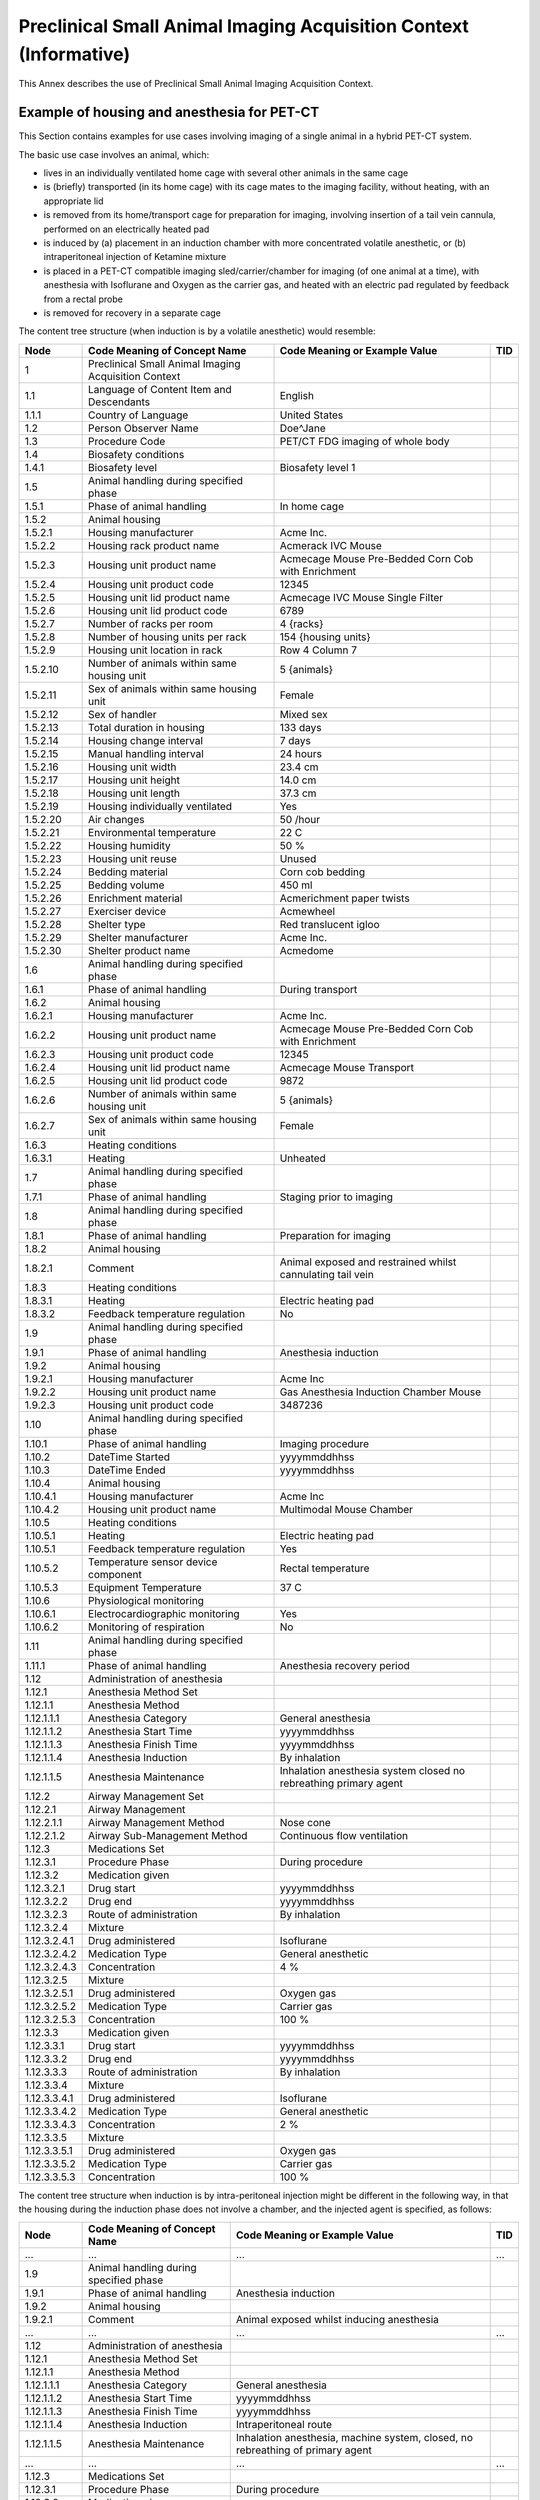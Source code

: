.. _chapter_YYY:

Preclinical Small Animal Imaging Acquisition Context (Informative)
==================================================================

.. _sect_YYY.1:

This Annex describes the use of Preclinical Small Animal Imaging
Acquisition Context.

.. _sect_YYY.1.1:

Example of housing and anesthesia for PET-CT
~~~~~~~~~~~~~~~~~~~~~~~~~~~~~~~~~~~~~~~~~~~~

This Section contains examples for use cases involving imaging of a
single animal in a hybrid PET-CT system.

The basic use case involves an animal, which:

-  lives in an individually ventilated home cage with several other
   animals in the same cage

-  is (briefly) transported (in its home cage) with its cage mates to
   the imaging facility, without heating, with an appropriate lid

-  is removed from its home/transport cage for preparation for imaging,
   involving insertion of a tail vein cannula, performed on an
   electrically heated pad

-  is induced by (a) placement in an induction chamber with more
   concentrated volatile anesthetic, or (b) intraperitoneal injection of
   Ketamine mixture

-  is placed in a PET-CT compatible imaging sled/carrier/chamber for
   imaging (of one animal at a time), with anesthesia with Isoflurane
   and Oxygen as the carrier gas, and heated with an electric pad
   regulated by feedback from a rectal probe

-  is removed for recovery in a separate cage

The content tree structure (when induction is by a volatile anesthetic)
would resemble:

+--------------+----------------------+----------------------+-----+
| Node         | Code Meaning of      | Code Meaning or      | TID |
|              | Concept Name         | Example Value        |     |
+==============+======================+======================+=====+
| 1            | Preclinical Small    |                      |     |
|              | Animal Imaging       |                      |     |
|              | Acquisition Context  |                      |     |
+--------------+----------------------+----------------------+-----+
| 1.1          | Language of Content  | English              |     |
|              | Item and Descendants |                      |     |
+--------------+----------------------+----------------------+-----+
| 1.1.1        | Country of Language  | United States        |     |
+--------------+----------------------+----------------------+-----+
| 1.2          | Person Observer Name | Doe^Jane             |     |
+--------------+----------------------+----------------------+-----+
| 1.3          | Procedure Code       | PET/CT FDG imaging   |     |
|              |                      | of whole body        |     |
+--------------+----------------------+----------------------+-----+
| 1.4          | Biosafety conditions |                      |     |
+--------------+----------------------+----------------------+-----+
| 1.4.1        | Biosafety level      | Biosafety level 1    |     |
+--------------+----------------------+----------------------+-----+
| 1.5          | Animal handling      |                      |     |
|              | during specified     |                      |     |
|              | phase                |                      |     |
+--------------+----------------------+----------------------+-----+
| 1.5.1        | Phase of animal      | In home cage         |     |
|              | handling             |                      |     |
+--------------+----------------------+----------------------+-----+
| 1.5.2        | Animal housing       |                      |     |
+--------------+----------------------+----------------------+-----+
| 1.5.2.1      | Housing manufacturer | Acme Inc.            |     |
+--------------+----------------------+----------------------+-----+
| 1.5.2.2      | Housing rack product | Acmerack IVC Mouse   |     |
|              | name                 |                      |     |
+--------------+----------------------+----------------------+-----+
| 1.5.2.3      | Housing unit product | Acmecage Mouse       |     |
|              | name                 | Pre-Bedded Corn Cob  |     |
|              |                      | with Enrichment      |     |
+--------------+----------------------+----------------------+-----+
| 1.5.2.4      | Housing unit product | 12345                |     |
|              | code                 |                      |     |
+--------------+----------------------+----------------------+-----+
| 1.5.2.5      | Housing unit lid     | Acmecage IVC Mouse   |     |
|              | product name         | Single Filter        |     |
+--------------+----------------------+----------------------+-----+
| 1.5.2.6      | Housing unit lid     | 6789                 |     |
|              | product code         |                      |     |
+--------------+----------------------+----------------------+-----+
| 1.5.2.7      | Number of racks per  | 4 {racks}            |     |
|              | room                 |                      |     |
+--------------+----------------------+----------------------+-----+
| 1.5.2.8      | Number of housing    | 154 {housing units}  |     |
|              | units per rack       |                      |     |
+--------------+----------------------+----------------------+-----+
| 1.5.2.9      | Housing unit         | Row 4 Column 7       |     |
|              | location in rack     |                      |     |
+--------------+----------------------+----------------------+-----+
| 1.5.2.10     | Number of animals    | 5 {animals}          |     |
|              | within same housing  |                      |     |
|              | unit                 |                      |     |
+--------------+----------------------+----------------------+-----+
| 1.5.2.11     | Sex of animals       | Female               |     |
|              | within same housing  |                      |     |
|              | unit                 |                      |     |
+--------------+----------------------+----------------------+-----+
| 1.5.2.12     | Sex of handler       | Mixed sex            |     |
+--------------+----------------------+----------------------+-----+
| 1.5.2.13     | Total duration in    | 133 days             |     |
|              | housing              |                      |     |
+--------------+----------------------+----------------------+-----+
| 1.5.2.14     | Housing change       | 7 days               |     |
|              | interval             |                      |     |
+--------------+----------------------+----------------------+-----+
| 1.5.2.15     | Manual handling      | 24 hours             |     |
|              | interval             |                      |     |
+--------------+----------------------+----------------------+-----+
| 1.5.2.16     | Housing unit width   | 23.4 cm              |     |
+--------------+----------------------+----------------------+-----+
| 1.5.2.17     | Housing unit height  | 14.0 cm              |     |
+--------------+----------------------+----------------------+-----+
| 1.5.2.18     | Housing unit length  | 37.3 cm              |     |
+--------------+----------------------+----------------------+-----+
| 1.5.2.19     | Housing individually | Yes                  |     |
|              | ventilated           |                      |     |
+--------------+----------------------+----------------------+-----+
| 1.5.2.20     | Air changes          | 50 /hour             |     |
+--------------+----------------------+----------------------+-----+
| 1.5.2.21     | Environmental        | 22 C                 |     |
|              | temperature          |                      |     |
+--------------+----------------------+----------------------+-----+
| 1.5.2.22     | Housing humidity     | 50 %                 |     |
+--------------+----------------------+----------------------+-----+
| 1.5.2.23     | Housing unit reuse   | Unused               |     |
+--------------+----------------------+----------------------+-----+
| 1.5.2.24     | Bedding material     | Corn cob bedding     |     |
+--------------+----------------------+----------------------+-----+
| 1.5.2.25     | Bedding volume       | 450 ml               |     |
+--------------+----------------------+----------------------+-----+
| 1.5.2.26     | Enrichment material  | Acmerichment paper   |     |
|              |                      | twists               |     |
+--------------+----------------------+----------------------+-----+
| 1.5.2.27     | Exerciser device     | Acmewheel            |     |
+--------------+----------------------+----------------------+-----+
| 1.5.2.28     | Shelter type         | Red translucent      |     |
|              |                      | igloo                |     |
+--------------+----------------------+----------------------+-----+
| 1.5.2.29     | Shelter manufacturer | Acme Inc.            |     |
+--------------+----------------------+----------------------+-----+
| 1.5.2.30     | Shelter product name | Acmedome             |     |
+--------------+----------------------+----------------------+-----+
| 1.6          | Animal handling      |                      |     |
|              | during specified     |                      |     |
|              | phase                |                      |     |
+--------------+----------------------+----------------------+-----+
| 1.6.1        | Phase of animal      | During transport     |     |
|              | handling             |                      |     |
+--------------+----------------------+----------------------+-----+
| 1.6.2        | Animal housing       |                      |     |
+--------------+----------------------+----------------------+-----+
| 1.6.2.1      | Housing manufacturer | Acme Inc.            |     |
+--------------+----------------------+----------------------+-----+
| 1.6.2.2      | Housing unit product | Acmecage Mouse       |     |
|              | name                 | Pre-Bedded Corn Cob  |     |
|              |                      | with Enrichment      |     |
+--------------+----------------------+----------------------+-----+
| 1.6.2.3      | Housing unit product | 12345                |     |
|              | code                 |                      |     |
+--------------+----------------------+----------------------+-----+
| 1.6.2.4      | Housing unit lid     | Acmecage Mouse       |     |
|              | product name         | Transport            |     |
+--------------+----------------------+----------------------+-----+
| 1.6.2.5      | Housing unit lid     | 9872                 |     |
|              | product code         |                      |     |
+--------------+----------------------+----------------------+-----+
| 1.6.2.6      | Number of animals    | 5 {animals}          |     |
|              | within same housing  |                      |     |
|              | unit                 |                      |     |
+--------------+----------------------+----------------------+-----+
| 1.6.2.7      | Sex of animals       | Female               |     |
|              | within same housing  |                      |     |
|              | unit                 |                      |     |
+--------------+----------------------+----------------------+-----+
| 1.6.3        | Heating conditions   |                      |     |
+--------------+----------------------+----------------------+-----+
| 1.6.3.1      | Heating              | Unheated             |     |
+--------------+----------------------+----------------------+-----+
| 1.7          | Animal handling      |                      |     |
|              | during specified     |                      |     |
|              | phase                |                      |     |
+--------------+----------------------+----------------------+-----+
| 1.7.1        | Phase of animal      | Staging prior to     |     |
|              | handling             | imaging              |     |
+--------------+----------------------+----------------------+-----+
| 1.8          | Animal handling      |                      |     |
|              | during specified     |                      |     |
|              | phase                |                      |     |
+--------------+----------------------+----------------------+-----+
| 1.8.1        | Phase of animal      | Preparation for      |     |
|              | handling             | imaging              |     |
+--------------+----------------------+----------------------+-----+
| 1.8.2        | Animal housing       |                      |     |
+--------------+----------------------+----------------------+-----+
| 1.8.2.1      | Comment              | Animal exposed and   |     |
|              |                      | restrained whilst    |     |
|              |                      | cannulating tail     |     |
|              |                      | vein                 |     |
+--------------+----------------------+----------------------+-----+
| 1.8.3        | Heating conditions   |                      |     |
+--------------+----------------------+----------------------+-----+
| 1.8.3.1      | Heating              | Electric heating pad |     |
+--------------+----------------------+----------------------+-----+
| 1.8.3.2      | Feedback temperature | No                   |     |
|              | regulation           |                      |     |
+--------------+----------------------+----------------------+-----+
| 1.9          | Animal handling      |                      |     |
|              | during specified     |                      |     |
|              | phase                |                      |     |
+--------------+----------------------+----------------------+-----+
| 1.9.1        | Phase of animal      | Anesthesia induction |     |
|              | handling             |                      |     |
+--------------+----------------------+----------------------+-----+
| 1.9.2        | Animal housing       |                      |     |
+--------------+----------------------+----------------------+-----+
| 1.9.2.1      | Housing manufacturer | Acme Inc             |     |
+--------------+----------------------+----------------------+-----+
| 1.9.2.2      | Housing unit product | Gas Anesthesia       |     |
|              | name                 | Induction Chamber    |     |
|              |                      | Mouse                |     |
+--------------+----------------------+----------------------+-----+
| 1.9.2.3      | Housing unit product | 3487236              |     |
|              | code                 |                      |     |
+--------------+----------------------+----------------------+-----+
| 1.10         | Animal handling      |                      |     |
|              | during specified     |                      |     |
|              | phase                |                      |     |
+--------------+----------------------+----------------------+-----+
| 1.10.1       | Phase of animal      | Imaging procedure    |     |
|              | handling             |                      |     |
+--------------+----------------------+----------------------+-----+
| 1.10.2       | DateTime Started     | yyyymmddhhss         |     |
+--------------+----------------------+----------------------+-----+
| 1.10.3       | DateTime Ended       | yyyymmddhhss         |     |
+--------------+----------------------+----------------------+-----+
| 1.10.4       | Animal housing       |                      |     |
+--------------+----------------------+----------------------+-----+
| 1.10.4.1     | Housing manufacturer | Acme Inc             |     |
+--------------+----------------------+----------------------+-----+
| 1.10.4.2     | Housing unit product | Multimodal Mouse     |     |
|              | name                 | Chamber              |     |
+--------------+----------------------+----------------------+-----+
| 1.10.5       | Heating conditions   |                      |     |
+--------------+----------------------+----------------------+-----+
| 1.10.5.1     | Heating              | Electric heating pad |     |
+--------------+----------------------+----------------------+-----+
| 1.10.5.1     | Feedback temperature | Yes                  |     |
|              | regulation           |                      |     |
+--------------+----------------------+----------------------+-----+
| 1.10.5.2     | Temperature sensor   | Rectal temperature   |     |
|              | device component     |                      |     |
+--------------+----------------------+----------------------+-----+
| 1.10.5.3     | Equipment            | 37 C                 |     |
|              | Temperature          |                      |     |
+--------------+----------------------+----------------------+-----+
| 1.10.6       | Physiological        |                      |     |
|              | monitoring           |                      |     |
+--------------+----------------------+----------------------+-----+
| 1.10.6.1     | Electrocardiographic | Yes                  |     |
|              | monitoring           |                      |     |
+--------------+----------------------+----------------------+-----+
| 1.10.6.2     | Monitoring of        | No                   |     |
|              | respiration          |                      |     |
+--------------+----------------------+----------------------+-----+
| 1.11         | Animal handling      |                      |     |
|              | during specified     |                      |     |
|              | phase                |                      |     |
+--------------+----------------------+----------------------+-----+
| 1.11.1       | Phase of animal      | Anesthesia recovery  |     |
|              | handling             | period               |     |
+--------------+----------------------+----------------------+-----+
| 1.12         | Administration of    |                      |     |
|              | anesthesia           |                      |     |
+--------------+----------------------+----------------------+-----+
| 1.12.1       | Anesthesia Method    |                      |     |
|              | Set                  |                      |     |
+--------------+----------------------+----------------------+-----+
| 1.12.1.1     | Anesthesia Method    |                      |     |
+--------------+----------------------+----------------------+-----+
| 1.12.1.1.1   | Anesthesia Category  | General anesthesia   |     |
+--------------+----------------------+----------------------+-----+
| 1.12.1.1.2   | Anesthesia Start     | yyyymmddhhss         |     |
|              | Time                 |                      |     |
+--------------+----------------------+----------------------+-----+
| 1.12.1.1.3   | Anesthesia Finish    | yyyymmddhhss         |     |
|              | Time                 |                      |     |
+--------------+----------------------+----------------------+-----+
| 1.12.1.1.4   | Anesthesia Induction | By inhalation        |     |
+--------------+----------------------+----------------------+-----+
| 1.12.1.1.5   | Anesthesia           | Inhalation           |     |
|              | Maintenance          | anesthesia system    |     |
|              |                      | closed no            |     |
|              |                      | rebreathing primary  |     |
|              |                      | agent                |     |
+--------------+----------------------+----------------------+-----+
| 1.12.2       | Airway Management    |                      |     |
|              | Set                  |                      |     |
+--------------+----------------------+----------------------+-----+
| 1.12.2.1     | Airway Management    |                      |     |
+--------------+----------------------+----------------------+-----+
| 1.12.2.1.1   | Airway Management    | Nose cone            |     |
|              | Method               |                      |     |
+--------------+----------------------+----------------------+-----+
| 1.12.2.1.2   | Airway               | Continuous flow      |     |
|              | Sub-Management       | ventilation          |     |
|              | Method               |                      |     |
+--------------+----------------------+----------------------+-----+
| 1.12.3       | Medications Set      |                      |     |
+--------------+----------------------+----------------------+-----+
| 1.12.3.1     | Procedure Phase      | During procedure     |     |
+--------------+----------------------+----------------------+-----+
| 1.12.3.2     | Medication given     |                      |     |
+--------------+----------------------+----------------------+-----+
| 1.12.3.2.1   | Drug start           | yyyymmddhhss         |     |
+--------------+----------------------+----------------------+-----+
| 1.12.3.2.2   | Drug end             | yyyymmddhhss         |     |
+--------------+----------------------+----------------------+-----+
| 1.12.3.2.3   | Route of             | By inhalation        |     |
|              | administration       |                      |     |
+--------------+----------------------+----------------------+-----+
| 1.12.3.2.4   | Mixture              |                      |     |
+--------------+----------------------+----------------------+-----+
| 1.12.3.2.4.1 | Drug administered    | Isoflurane           |     |
+--------------+----------------------+----------------------+-----+
| 1.12.3.2.4.2 | Medication Type      | General anesthetic   |     |
+--------------+----------------------+----------------------+-----+
| 1.12.3.2.4.3 | Concentration        | 4 %                  |     |
+--------------+----------------------+----------------------+-----+
| 1.12.3.2.5   | Mixture              |                      |     |
+--------------+----------------------+----------------------+-----+
| 1.12.3.2.5.1 | Drug administered    | Oxygen gas           |     |
+--------------+----------------------+----------------------+-----+
| 1.12.3.2.5.2 | Medication Type      | Carrier gas          |     |
+--------------+----------------------+----------------------+-----+
| 1.12.3.2.5.3 | Concentration        | 100 %                |     |
+--------------+----------------------+----------------------+-----+
| 1.12.3.3     | Medication given     |                      |     |
+--------------+----------------------+----------------------+-----+
| 1.12.3.3.1   | Drug start           | yyyymmddhhss         |     |
+--------------+----------------------+----------------------+-----+
| 1.12.3.3.2   | Drug end             | yyyymmddhhss         |     |
+--------------+----------------------+----------------------+-----+
| 1.12.3.3.3   | Route of             | By inhalation        |     |
|              | administration       |                      |     |
+--------------+----------------------+----------------------+-----+
| 1.12.3.3.4   | Mixture              |                      |     |
+--------------+----------------------+----------------------+-----+
| 1.12.3.3.4.1 | Drug administered    | Isoflurane           |     |
+--------------+----------------------+----------------------+-----+
| 1.12.3.3.4.2 | Medication Type      | General anesthetic   |     |
+--------------+----------------------+----------------------+-----+
| 1.12.3.3.4.3 | Concentration        | 2 %                  |     |
+--------------+----------------------+----------------------+-----+
| 1.12.3.3.5   | Mixture              |                      |     |
+--------------+----------------------+----------------------+-----+
| 1.12.3.3.5.1 | Drug administered    | Oxygen gas           |     |
+--------------+----------------------+----------------------+-----+
| 1.12.3.3.5.2 | Medication Type      | Carrier gas          |     |
+--------------+----------------------+----------------------+-----+
| 1.12.3.3.5.3 | Concentration        | 100 %                |     |
+--------------+----------------------+----------------------+-----+

The content tree structure when induction is by intra-peritoneal
injection might be different in the following way, in that the housing
during the induction phase does not involve a chamber, and the injected
agent is specified, as follows:

+--------------+----------------------+----------------------+-----+
| Node         | Code Meaning of      | Code Meaning or      | TID |
|              | Concept Name         | Example Value        |     |
+==============+======================+======================+=====+
| ...          | ...                  | ...                  | ... |
+--------------+----------------------+----------------------+-----+
| 1.9          | Animal handling      |                      |     |
|              | during specified     |                      |     |
|              | phase                |                      |     |
+--------------+----------------------+----------------------+-----+
| 1.9.1        | Phase of animal      | Anesthesia induction |     |
|              | handling             |                      |     |
+--------------+----------------------+----------------------+-----+
| 1.9.2        | Animal housing       |                      |     |
+--------------+----------------------+----------------------+-----+
| 1.9.2.1      | Comment              | Animal exposed       |     |
|              |                      | whilst inducing      |     |
|              |                      | anesthesia           |     |
+--------------+----------------------+----------------------+-----+
| ...          | ...                  | ...                  | ... |
+--------------+----------------------+----------------------+-----+
| 1.12         | Administration of    |                      |     |
|              | anesthesia           |                      |     |
+--------------+----------------------+----------------------+-----+
| 1.12.1       | Anesthesia Method    |                      |     |
|              | Set                  |                      |     |
+--------------+----------------------+----------------------+-----+
| 1.12.1.1     | Anesthesia Method    |                      |     |
+--------------+----------------------+----------------------+-----+
| 1.12.1.1.1   | Anesthesia Category  | General anesthesia   |     |
+--------------+----------------------+----------------------+-----+
| 1.12.1.1.2   | Anesthesia Start     | yyyymmddhhss         |     |
|              | Time                 |                      |     |
+--------------+----------------------+----------------------+-----+
| 1.12.1.1.3   | Anesthesia Finish    | yyyymmddhhss         |     |
|              | Time                 |                      |     |
+--------------+----------------------+----------------------+-----+
| 1.12.1.1.4   | Anesthesia Induction | Intraperitoneal      |     |
|              |                      | route                |     |
+--------------+----------------------+----------------------+-----+
| 1.12.1.1.5   | Anesthesia           | Inhalation           |     |
|              | Maintenance          | anesthesia, machine  |     |
|              |                      | system, closed, no   |     |
|              |                      | rebreathing of       |     |
|              |                      | primary agent        |     |
+--------------+----------------------+----------------------+-----+
| ...          | ...                  | ...                  | ... |
+--------------+----------------------+----------------------+-----+
| 1.12.3       | Medications Set      |                      |     |
+--------------+----------------------+----------------------+-----+
| 1.12.3.1     | Procedure Phase      | During procedure     |     |
+--------------+----------------------+----------------------+-----+
| 1.12.3.2     | Medication given     |                      |     |
+--------------+----------------------+----------------------+-----+
| 1.12.3.2.1   | Drug start           | yyyymmddhhss         |     |
+--------------+----------------------+----------------------+-----+
| 1.12.3.2.2   | Route of             | Intraperitoneal      |     |
|              | administration       | route                |     |
+--------------+----------------------+----------------------+-----+
| 1.12.3.2.3   | Mixture              |                      |     |
+--------------+----------------------+----------------------+-----+
| 1.12.3.2.3.1 | Drug administered    | Ketamine             |     |
+--------------+----------------------+----------------------+-----+
| 1.12.3.2.3.2 | Medication Type      | General anesthetic   |     |
+--------------+----------------------+----------------------+-----+
| 1.12.3.2.3.2 | Dosage               | nn mg                |     |
+--------------+----------------------+----------------------+-----+
| 1.12.3.2.4   | Mixture              |                      |     |
+--------------+----------------------+----------------------+-----+
| 1.12.3.2.4.1 | Drug administered    | Medetomidine         |     |
+--------------+----------------------+----------------------+-----+
| 1.12.3.2.4.2 | Medication Type      | General anesthetic   |     |
+--------------+----------------------+----------------------+-----+
| 1.12.3.2.4.2 | Dosage               | nn mg                |     |
+--------------+----------------------+----------------------+-----+
| ...          | ...                  | ...                  | ... |
+--------------+----------------------+----------------------+-----+

.. _sect_YYY.1.2:

Example of exogenous substance administration to encode tumor cell line
~~~~~~~~~~~~~~~~~~~~~~~~~~~~~~~~~~~~~~~~~~~~~~~~~~~~~~~~~~~~~~~~~~~~~~~

Only the exogenous substance information is included in this example and
content describing animal handling, anesthesia information, etc. is
excluded for clarity. Indeed, given the optionality of the other
content, it would be possible to create an Acquisition Context SR
instance that describes only the exogenous substance information and
nothing else.

The content tree structure would resemble:

+-------------+-----------------------+-----------------------+-----+
| Node        | Code Meaning of       | Code Meaning or       | TID |
|             | Concept Name          | Example Value         |     |
+=============+=======================+=======================+=====+
| 1           | Preclinical Small     |                       |     |
|             | Animal Imaging        |                       |     |
|             | Acquisition Context   |                       |     |
+-------------+-----------------------+-----------------------+-----+
| 1.1         | Language of Content   | English               |     |
|             | Item and Descendants  |                       |     |
+-------------+-----------------------+-----------------------+-----+
| 1.1.2       | Country of Language   | United States         |     |
+-------------+-----------------------+-----------------------+-----+
| 1.2         | Person Observer Name  | Doe^Jane              |     |
+-------------+-----------------------+-----------------------+-----+
| ...         | ...                   | ...                   | ... |
+-------------+-----------------------+-----------------------+-----+
| 1.n         | Exogenous substance   |                       |     |
+-------------+-----------------------+-----------------------+-----+
| 1.n.1       | Tumor Graft           | Adenocarcinoma        |     |
+-------------+-----------------------+-----------------------+-----+
| 1.n.1.1     | Age Started           | 6 week                |     |
+-------------+-----------------------+-----------------------+-----+
| 1.n.1.2     | DateTime Started      | yyyymmddhhss          |     |
+-------------+-----------------------+-----------------------+-----+
| 1.n.1.3     | Brand Name            | MDA-MB-468            |     |
+-------------+-----------------------+-----------------------+-----+
| 1.n.1.4     | Dosage                | 10E6 {cells}          |     |
+-------------+-----------------------+-----------------------+-----+
| 1.n.1.5     | Relative dose         | Single event          |     |
|             | frequency             |                       |     |
+-------------+-----------------------+-----------------------+-----+
| 1.n.1.6     | Route of              | Subcutaneous route    |     |
|             | Administration        |                       |     |
+-------------+-----------------------+-----------------------+-----+
| 1.n.1.6.1   | Site of               | Flank                 |     |
+-------------+-----------------------+-----------------------+-----+
| 1.n.1.6.1.1 | Laterality            | Left                  |     |
+-------------+-----------------------+-----------------------+-----+
| 1.n.1.7     | Tissue of origin      | Breast                |     |
+-------------+-----------------------+-----------------------+-----+
| 1.n.1.8     | Taxonomic rank of     | homo sapiens          |     |
|             | origin                |                       |     |
+-------------+-----------------------+-----------------------+-----+

.. _sect_YYY.1.3:

Informative References
~~~~~~~~~~~~~~~~~~~~~~

.. _biblio_YYY.1.3.1:

Method Descriptions
-------------------

Stout et al 2013 Stout D Berr SS LeBlanc A Kalen JD Osborne D Price J
Schiffer W Kuntner C Wall J 2013 12 7 1-15
http://journals.sagepub.com/doi/pdf/10.2310/7290.2013.00055

David et al 2013a David JM Chatziioannou AF Taschereau R Wang H Stout DB
2013 63 5 386–91 http://www.ncbi.nlm.nih.gov/pmc/articles/PMC3796748/

David et al 2013b David JM Knowles S Lamkin DM Stout DB 2013 52 6 738–44
http://www.ncbi.nlm.nih.gov/pmc/articles/PMC3838608/

Rosenbaum et al 2009 Rosenbaum MD 2009 48 6 763–73
http://www.ncbi.nlm.nih.gov/pmc/articles/PMC2786931/

Fueger et al 2006 Fueger BJ 2006 47 6 999–1006
http://jnm.snmjournals.org/content/47/6/999

Dandekar et al 2007 Dandekar M 2007 48 4 602–7 10.2967/jnumed.106.036608
http://jnm.snmjournals.org/content/48/4/602

Lee et al 2005 Lee KH 2005 46 9 1531–36
http://jnm.snmjournals.org/content/46/9/1531

Balcombe et al 2004 Balcombe JP 2004 43 6 42–51

Van der Meer et al 2004 Van der Meer E 2004 38 4 376–83
http://www.animalexperiments.info/resources/Studies/Animal-impacts/Stress.-Balcombe-et-al-2004./Stress-Balcombe-et-al-2004.pdf

Tabata et al 1998 Tabata H 1998 32 2 143–48 10.1258/002367798780599983
http://lan.sagepub.com/content/32/2/143


